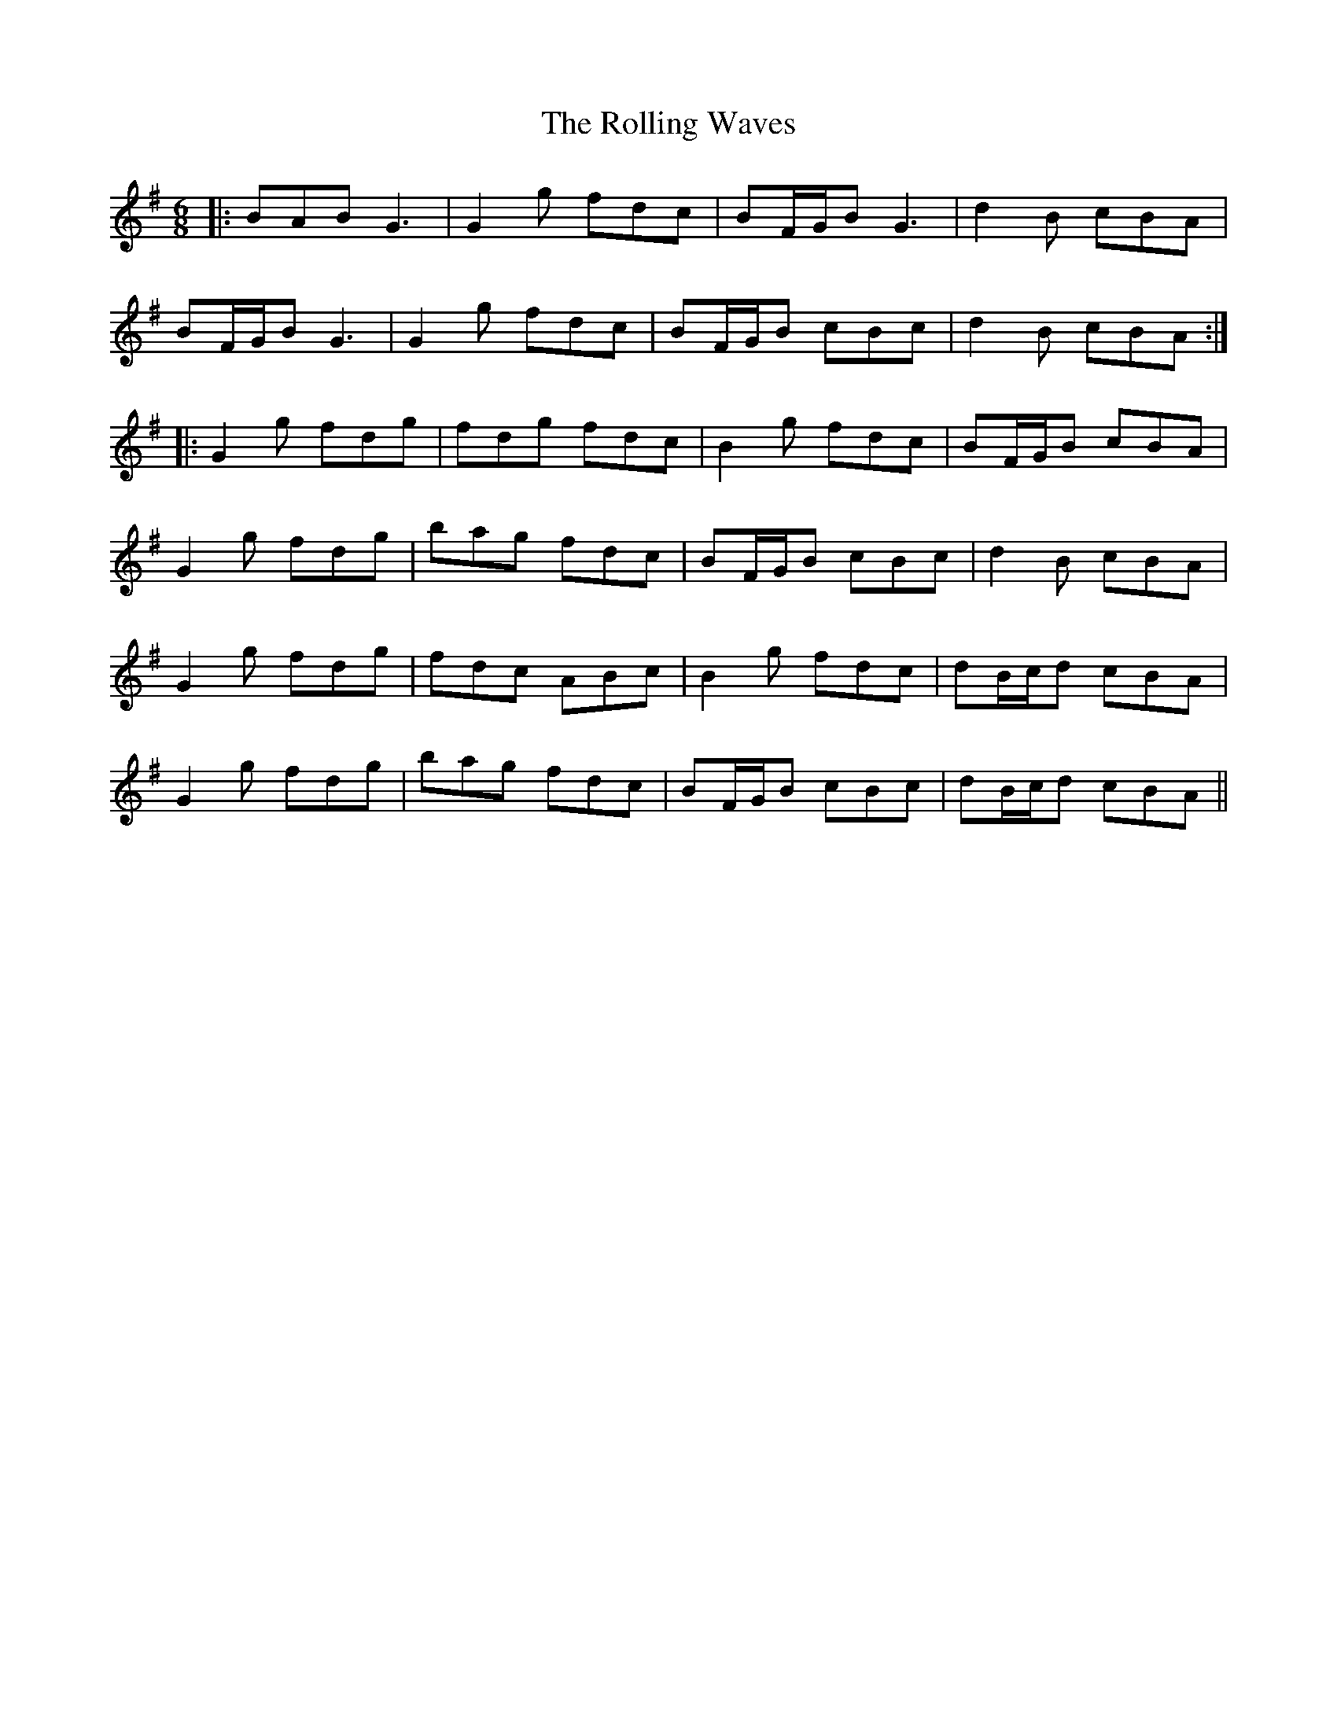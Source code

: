 X: 35102
T: Rolling Waves, The
R: jig
M: 6/8
K: Gmajor
|:BAB G3|G2g fdc|BF/G/B G3|d2B cBA|
BF/G/B G3|G2g fdc|BF/G/B cBc|d2B cBA:|
|:G2g fdg|fdg fdc|B2g fdc|BF/G/B cBA|
G2g fdg|bag fdc|BF/G/B cBc|d2B cBA|
G2g fdg|fdc ABc|B2g fdc|dB/c/d cBA|
G2g fdg|bag fdc|BF/G/B cBc|dB/c/d cBA||

